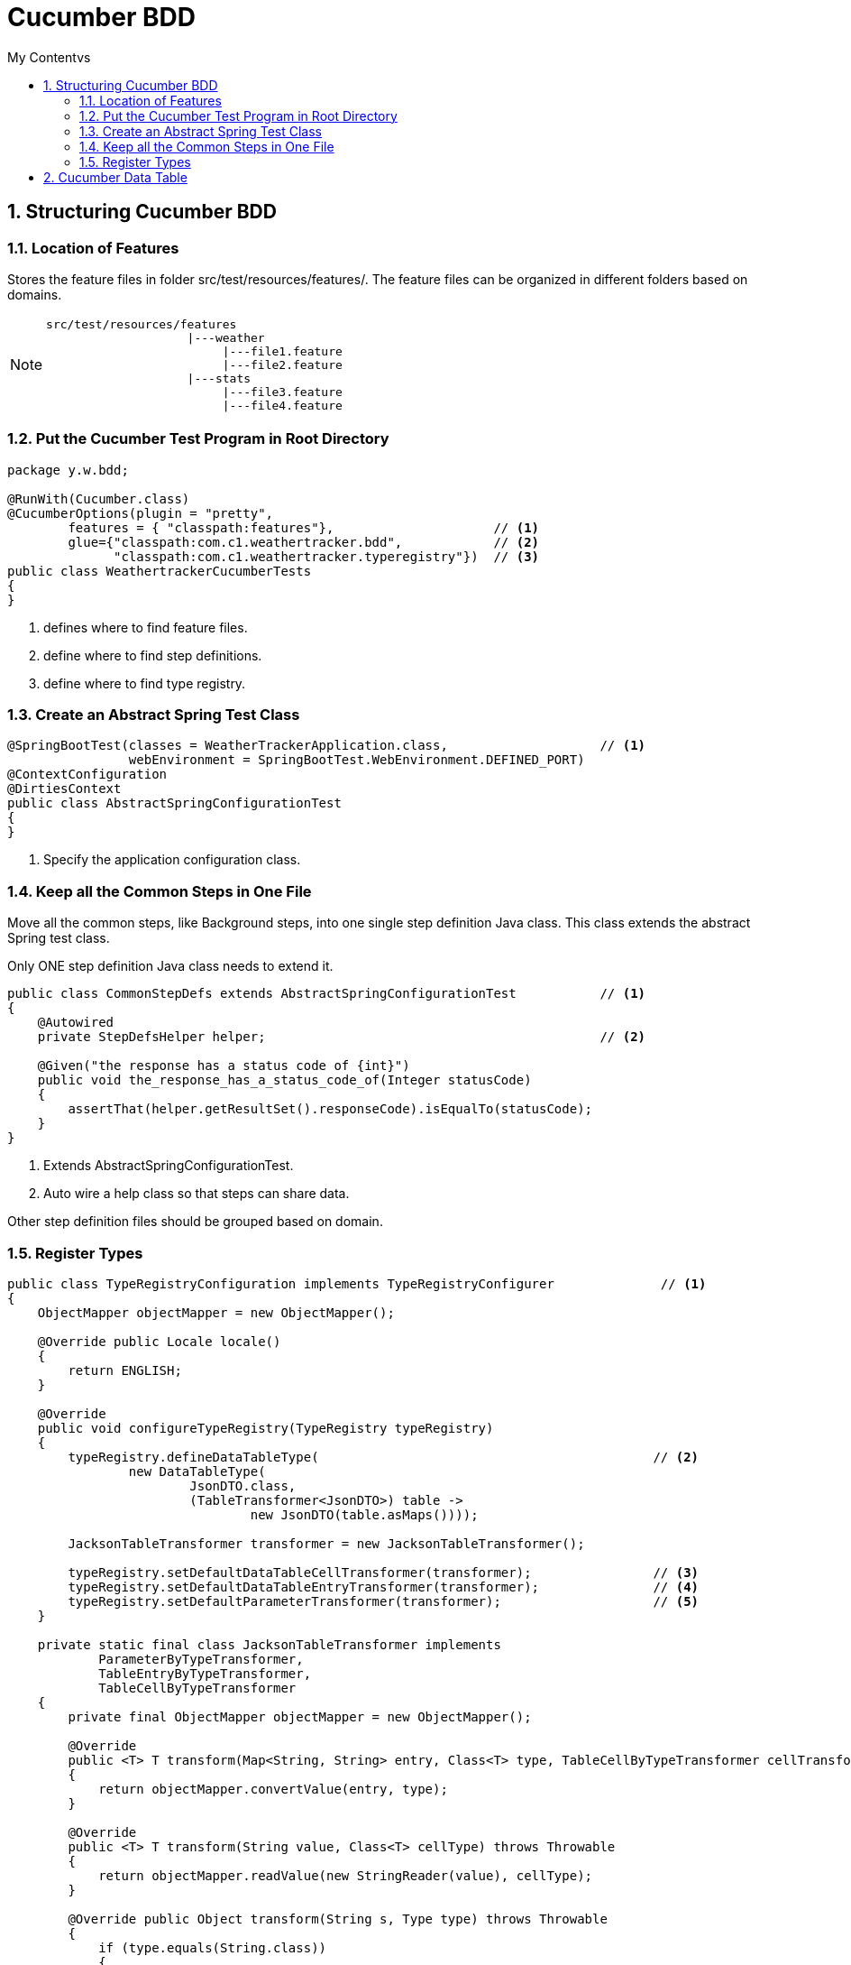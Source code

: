 = Cucumber BDD
:sectnums:
:toc:
:toclevels: 4
:toc-title: My Contentvs

== Structuring Cucumber BDD
=== Location of Features
Stores the feature files in folder [black white-background]#src/test/resources/features/#. The feature files can be organized in different folders based on domains.

[NOTE]
====
....
src/test/resources/features
                    |---weather
                         |---file1.feature
                         |---file2.feature
                    |---stats
                         |---file3.feature
                         |---file4.feature
....
====

=== Put the Cucumber Test Program in Root Directory
[source,java]
----
package y.w.bdd;

@RunWith(Cucumber.class)
@CucumberOptions(plugin = "pretty",
        features = { "classpath:features"},                     // <1>
        glue={"classpath:com.c1.weathertracker.bdd",            // <2>
              "classpath:com.c1.weathertracker.typeregistry"})  // <3>
public class WeathertrackerCucumberTests
{
}
----
<1> defines where to find feature files.
<2> define where to find step definitions.
<3> define where to find type registry.

=== Create an Abstract Spring Test Class
[source,java]
----
@SpringBootTest(classes = WeatherTrackerApplication.class,                    // <1>
                webEnvironment = SpringBootTest.WebEnvironment.DEFINED_PORT)
@ContextConfiguration
@DirtiesContext
public class AbstractSpringConfigurationTest
{
}
----
<1> Specify the application configuration class.

=== Keep all the Common Steps in One File
Move all the common steps, like Background steps, into one single step definition Java class. This class extends the abstract Spring test class.

Only [black white-background]#ONE# step definition Java class needs to extend it.

[source,java]
----
public class CommonStepDefs extends AbstractSpringConfigurationTest           // <1>
{
    @Autowired
    private StepDefsHelper helper;                                            // <2>

    @Given("the response has a status code of {int}")
    public void the_response_has_a_status_code_of(Integer statusCode)
    {
        assertThat(helper.getResultSet().responseCode).isEqualTo(statusCode);
    }
}
----
<1> Extends AbstractSpringConfigurationTest.
<2> Auto wire a help class so that steps can share data.

Other step definition files should be grouped based on domain.

=== Register Types
[source,java]
----
public class TypeRegistryConfiguration implements TypeRegistryConfigurer              // <1>
{
    ObjectMapper objectMapper = new ObjectMapper();

    @Override public Locale locale()
    {
        return ENGLISH;
    }

    @Override
    public void configureTypeRegistry(TypeRegistry typeRegistry)
    {
        typeRegistry.defineDataTableType(                                            // <2>
                new DataTableType(
                        JsonDTO.class,
                        (TableTransformer<JsonDTO>) table ->
                                new JsonDTO(table.asMaps())));

        JacksonTableTransformer transformer = new JacksonTableTransformer();

        typeRegistry.setDefaultDataTableCellTransformer(transformer);                // <3>
        typeRegistry.setDefaultDataTableEntryTransformer(transformer);               // <4>
        typeRegistry.setDefaultParameterTransformer(transformer);                    // <5>
    }

    private static final class JacksonTableTransformer implements
            ParameterByTypeTransformer,
            TableEntryByTypeTransformer,
            TableCellByTypeTransformer
    {
        private final ObjectMapper objectMapper = new ObjectMapper();

        @Override
        public <T> T transform(Map<String, String> entry, Class<T> type, TableCellByTypeTransformer cellTransformer)
        {
            return objectMapper.convertValue(entry, type);
        }

        @Override
        public <T> T transform(String value, Class<T> cellType) throws Throwable
        {
            return objectMapper.readValue(new StringReader(value), cellType);
        }

        @Override public Object transform(String s, Type type) throws Throwable
        {
            if (type.equals(String.class))
            {
                return s;
            }
            @SuppressWarnings("unchecked")
            Class<?> clazz = (Class<?>) type;
            Object o = objectMapper.readValue(new StringReader(s), clazz);
            return o;
        }
    }
}
----
<1> Extends TypeRegistryConfigurer.
<2> Convert table to JSON data, with header as fields.
<3> Transform table cell.
<4> Transform table row with header as fields.
<5> Transform string to object.

== Cucumber Data Table

. List<String> list = dataTable.asList(String.class)
. List<Map<String, String>> list = dt.asMaps(String.class, String.class)
. List<List<String>> lists = dataTable.asLists(String.class)
. List<Map<String, String>> lists = dataTable.asList(Map.class)
. Map<String, String> m = dataTable.asMap(String.class, String.class)
. Map<String, List<String>> m = dataTable.asMap(String.class, new TypeReference<List<String>>(){}.getType())
. Map<String, Map<String, String>> m = dataTable.asMap(String.class, new TypeReference<Map<String, String>>(){}.getType())
